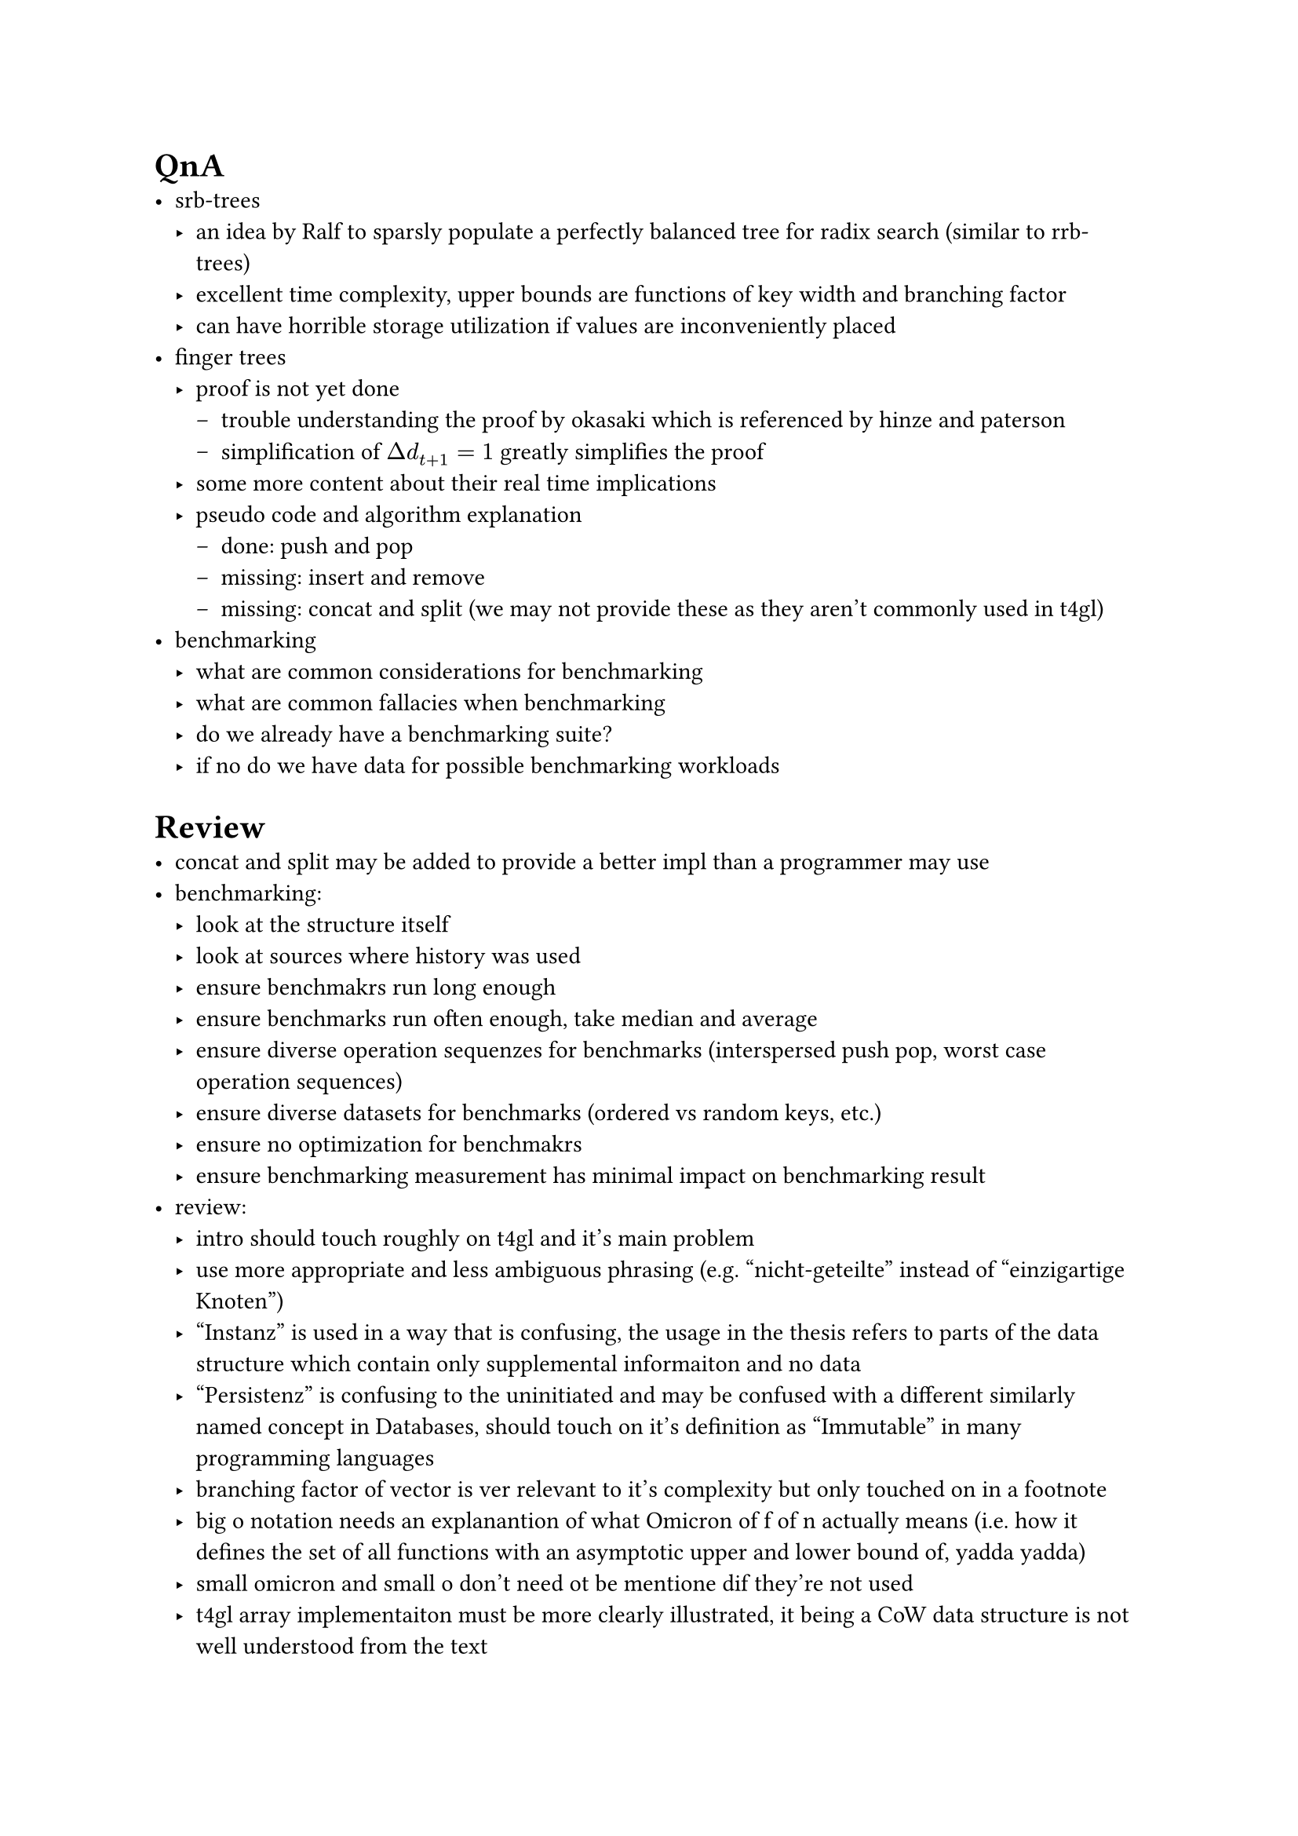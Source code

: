 = QnA
- srb-trees
  - an idea by Ralf to sparsly populate a perfectly balanced tree for radix search (similar to rrb-trees)
  - excellent time complexity, upper bounds are functions of key width and branching factor
  - can have horrible storage utilization if values are inconveniently placed
- finger trees
  - proof is not yet done
    - trouble understanding the proof by okasaki which is referenced by hinze and paterson
    - simplification of $Delta d_(t + 1) = 1$ greatly simplifies the proof
  - some more content about their real time implications
  - pseudo code and algorithm explanation
    - done: push and pop
    - missing: insert and remove
    - missing: concat and split (we may not provide these as they aren't commonly used in t4gl)
- benchmarking
  - what are common considerations for benchmarking
  - what are common fallacies when benchmarking
  - do we already have a benchmarking suite?
  - if no do we have data for possible benchmarking workloads

= Review
- concat and split may be added to provide a better impl than a programmer may use
- benchmarking:
  - look at the structure itself
  - look at sources where history was used
  - ensure benchmakrs run long enough
  - ensure benchmarks run often enough, take median and average
  - ensure diverse operation sequenzes for benchmarks (interspersed push pop, worst case operation sequences)
  - ensure diverse datasets for benchmarks (ordered vs random keys, etc.)
  - ensure no optimization for benchmakrs
  - ensure benchmarking measurement has minimal impact on benchmarking result
- review:
  - intro should touch roughly on t4gl and it's main problem
  - use more appropriate and less ambiguous phrasing (e.g. "nicht-geteilte" instead of "einzigartige Knoten")
  - "Instanz" is used in a way that is confusing, the usage in the thesis refers to parts of the data structure which contain only supplemental informaiton and no data
  - "Persistenz" is confusing to the uninitiated and may be confused with a different similarly named concept in Databases, should touch on it's definition as "Immutable" in many programming languages
  - branching factor of vector is ver relevant to it's complexity but only touched on in a footnote
  - big o notation needs an explanantion of what Omicron of f of n actually means (i.e. how it defines the set of all functions with an asymptotic upper and lower bound of, yadda yadda)
  - small omicron and small o don't need ot be mentione dif they're not used
  - t4gl array implementaiton must be more clearly illustrated, it being a CoW data structure is not well understood from the text
  - 2.5.1 "geordnete Schlüssel" is confusing, talk about Keys which have a well defined order
  - 3.1 The separation of "Storage" and "Speicher" is fuzzy, need better names
  - 3.1 "Buffer" is defined and consistently used, but could have a better name too
  - "Schreibfähigkeit" doesn't seem to be important as a term as it simply refers to buffers in ephemeral data structures
  - sometimes paragraphs leave questions to the next paragraph, making understanding harder than necessary
  - explicit clone of t4gl instances does a deep clone to the memory layer, nut just on the storage layer, the delayed deep clone is only used within the runtime system (sort of as a side effect)
  - the overall direction of the thesis is correct
  - review notes use the following syntax
    / A: Ausdruck
    / B: Begrifflichkeiten
    / rosa: Orthographie
